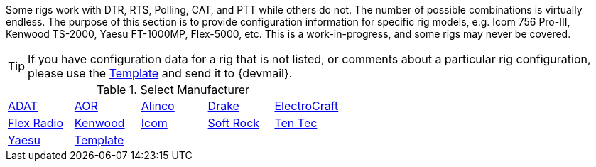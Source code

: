// Status=review
:adat: link:rig-config-adat.html[ ADAT]
:alinco: link:rig-config-alinco.html[ Alinco ]
:aor: link:rig-config-aor.html[ AOR ]
:drake: link:rig-config-drake.html[ Drake ]
:electro: link:rig-config-electro.html[ ElectroCraft ]
:flexrad: link:rig-config-flexrad.html[ Flex Radio ]
:kenwood: link:rig-config-kenwood.html[ Kenwood ]
:icom: link:rig-config-icom.html[ Icom ]
:rig_template: link:rig-config-template.html[Template]
:softrock: link:rig-config-softrock.html[ Soft Rock ]
:tentec: link:rig-config-tentec.html[ Ten Tec ]
:yaesu: link:rig-config-yaesu.html[Yaesu]

Some rigs work with DTR, RTS, Polling, CAT, and PTT while others do
not. The number of possible combinations is virtually endless.  The
purpose of this section is to provide configuration information for
specific rig models, e.g. Icom 756 Pro-III, Kenwood TS-2000, Yaesu
FT-1000MP, Flex-5000, etc. This is a work-in-progress, and some rigs
may never be covered.

TIP: If you have configuration data for a rig that is not listed, or
comments about a particular rig configuration, please use the
{rig_template} and send it to {devmail}.

.Select Manufacturer
[align="center",valign="middle",halign="center"]
|========
|{adat}|{aor}|{alinco}|{drake}|{electro}
|{flexrad}|{kenwood}|{icom}|{softrock}|{tentec}
|{yaesu}|{rig_template}|||
|========

